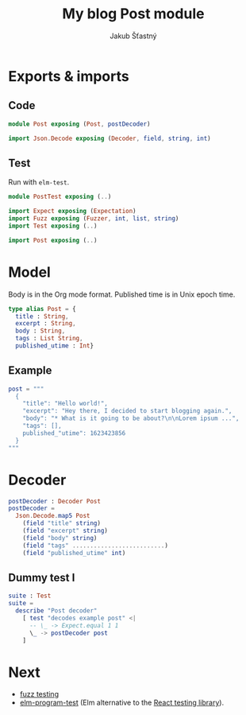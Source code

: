 #+TITLE: My blog Post module
#+AUTHOR: Jakub Šťastný

* Exports & imports
** Code

#+BEGIN_SRC elm
  module Post exposing (Post, postDecoder)

  import Json.Decode exposing (Decoder, field, string, int)
#+END_SRC

** Test

Run with =elm-test=.

#+BEGIN_SRC elm :tangle PostTest.elm
  module PostTest exposing (..)

  import Expect exposing (Expectation)
  import Fuzz exposing (Fuzzer, int, list, string)
  import Test exposing (..)

  import Post exposing (..)
#+END_SRC

* Model

Body is in the Org mode format. Published time is in Unix epoch time.

#+BEGIN_SRC elm
  type alias Post = {
    title : String,
    excerpt : String,
    body : String,
    tags : List String,
    published_utime : Int}
#+END_SRC

** Example

#+BEGIN_SRC elm :tangle PostTest.elm
  post = """
    {
      "title": "Hello world!",
      "excerpt": "Hey there, I decided to start blogging again.",
      "body": "* What is it going to be about?\n\nLorem ipsum ...",
      "tags": [],
      published_"utime": 1623423856
    }
  """
#+END_SRC

* Decoder

#+BEGIN_SRC elm
  postDecoder : Decoder Post
  postDecoder =
    Json.Decode.map5 Post
      (field "title" string)
      (field "excerpt" string)
      (field "body" string)
      (field "tags" ..........................)
      (field "published_utime" int)
#+END_SRC

** Dummy test I

#+BEGIN_SRC elm :tangle PostTest.elm
  suite : Test
  suite =
    describe "Post decoder"
      [ test "decodes example post" <|
        -- \_ -> Expect.equal 1 1
        \_ -> postDecoder post
      ]
#+END_SRC

* Next

- [[https://elmprogramming.com/fuzz-testing][fuzz testing]]
- [[https://package.elm-lang.org/packages/avh4/elm-program-test/latest/][elm-program-test]] (Elm alternative to the [[https://testing-library.com][React testing library]]).
